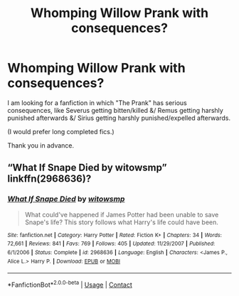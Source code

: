 #+TITLE: Whomping Willow Prank with consequences?

* Whomping Willow Prank with consequences?
:PROPERTIES:
:Author: doctorjhwatson
:Score: 1
:DateUnix: 1603458533.0
:DateShort: 2020-Oct-23
:FlairText: Request
:END:
I am looking for a fanfiction in which "The Prank" has serious consequences, like Severus getting bitten/killed &/ Remus getting harshly punished afterwards &/ Sirius getting harshly punished/expelled afterwards.

(I would prefer long completed fics.)

Thank you in advance.


** “What If Snape Died by witowsmp” linkffn(2968636)?
:PROPERTIES:
:Author: ceplma
:Score: 0
:DateUnix: 1603498309.0
:DateShort: 2020-Oct-24
:END:

*** [[https://www.fanfiction.net/s/2968636/1/][*/What If Snape Died/*]] by [[https://www.fanfiction.net/u/983103/witowsmp][/witowsmp/]]

#+begin_quote
  What could've happened if James Potter had been unable to save Snape's life? This story follows what Harry's life could have been.
#+end_quote

^{/Site/:} ^{fanfiction.net} ^{*|*} ^{/Category/:} ^{Harry} ^{Potter} ^{*|*} ^{/Rated/:} ^{Fiction} ^{K+} ^{*|*} ^{/Chapters/:} ^{34} ^{*|*} ^{/Words/:} ^{72,661} ^{*|*} ^{/Reviews/:} ^{841} ^{*|*} ^{/Favs/:} ^{769} ^{*|*} ^{/Follows/:} ^{405} ^{*|*} ^{/Updated/:} ^{11/29/2007} ^{*|*} ^{/Published/:} ^{6/1/2006} ^{*|*} ^{/Status/:} ^{Complete} ^{*|*} ^{/id/:} ^{2968636} ^{*|*} ^{/Language/:} ^{English} ^{*|*} ^{/Characters/:} ^{<James} ^{P.,} ^{Alice} ^{L.>} ^{Harry} ^{P.} ^{*|*} ^{/Download/:} ^{[[http://www.ff2ebook.com/old/ffn-bot/index.php?id=2968636&source=ff&filetype=epub][EPUB]]} ^{or} ^{[[http://www.ff2ebook.com/old/ffn-bot/index.php?id=2968636&source=ff&filetype=mobi][MOBI]]}

--------------

*FanfictionBot*^{2.0.0-beta} | [[https://github.com/FanfictionBot/reddit-ffn-bot/wiki/Usage][Usage]] | [[https://www.reddit.com/message/compose?to=tusing][Contact]]
:PROPERTIES:
:Author: FanfictionBot
:Score: 0
:DateUnix: 1603498326.0
:DateShort: 2020-Oct-24
:END:
